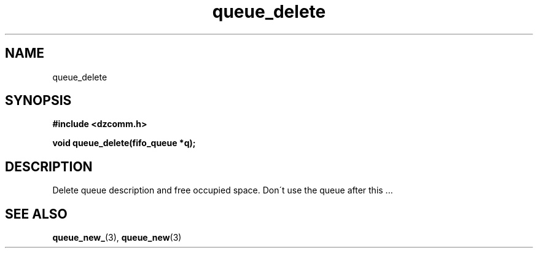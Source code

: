.\" Generated by the Allegro makedoc utility
.TH queue_delete 3 "version 0.9.9 (WIP)" "Dzcomm" "Dzcomm manual"
.SH NAME
queue_delete
.SH SYNOPSIS
.B #include <dzcomm.h>

.B void queue_delete(fifo_queue *q);
.SH DESCRIPTION
Delete queue description and free occupied space. Don\'t use the
queue after this ...

.SH SEE ALSO
.BR queue_new_ (3),
.BR queue_new (3)
